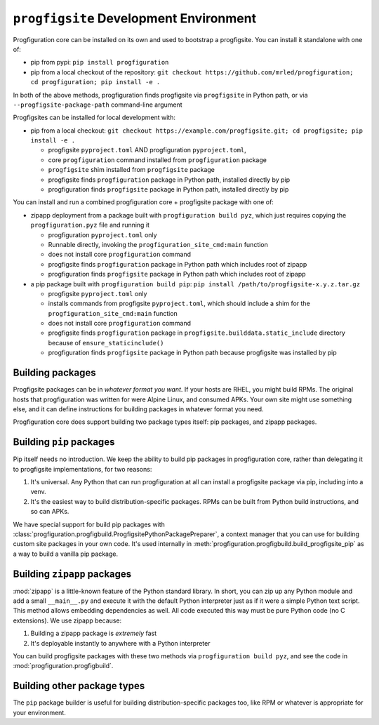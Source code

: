 ``progfigsite`` Development Environment
=======================================

Progfiguration core can be installed on its own and used to bootstrap a progfigsite.
You can install it standalone with one of:

*   pip from pypi:
    ``pip install progfiguration``
*   pip from a local checkout of the repository:
    ``git checkout https://github.com/mrled/progfiguration; cd progfiguration; pip install -e .``

In both of the above methods,
progfiguration finds progfigsite via ``progfigsite`` in Python path,
or via ``--progfigsite-package-path`` command-line argument

Progfigsites can be installed for local development with:

*   pip from a local checkout:
    ``git checkout https://example.com/progfigsite.git; cd progfigsite; pip install -e .``

    * progfigsite ``pyproject.toml`` AND progfiguration ``pyproject.toml``,
    * core ``progfiguration`` command installed from ``progfiguration`` package
    * ``progfigsite`` shim installed from ``progfigsite`` package
    * progfigsite finds ``progfiguration`` package in Python path, installed directly by pip
    * progfiguration finds ``progfigsite`` package in Python path, installed directly by pip

You can install and run a combined progfiguration core + progfigsite package with one of:

*   zipapp deployment from a package built with ``progfiguration build pyz``,
    which just requires copying the ``progfiguration.pyz`` file and running it

    * progfiguration ``pyproject.toml`` only
    * Runnable directly, invoking the ``progfiguration_site_cmd:main`` function
    * does not install core ``progfiguration`` command
    * progfigsite finds ``progfiguration`` package in Python path which includes root of zipapp
    * progfiguration finds ``progfigsite`` package in Python path which includes root of zipapp

*   a pip package built with ``progfiguration build pip``:
    ``pip install /path/to/progfigsite-x.y.z.tar.gz``

    * progfigsite ``pyproject.toml`` only
    * installs commands from progfigsite ``pyproject.toml``, which should include a shim for the ``progfiguration_site_cmd:main`` function
    * does not install core ``progfiguration`` command
    * progfigsite finds ``progfiguration`` package in ``progfigsite.builddata.static_include`` directory because of ``ensure_staticinclude()``
    * progfiguration finds ``progfigsite`` package in Python path because progfigsite was installed by pip


Building packages
-----------------

Progfigsite packages can be in *whatever format you want*.
If your hosts are RHEL, you might build RPMs.
The original hosts that progfiguration was written for were Alpine Linux, and consumed APKs.
Your own site might use something else,
and it can define instructions for building packages in whatever format you need.

Progfiguration core does support building two package types itself:
pip packages, and zipapp packages.

Building ``pip`` packages
-------------------------

Pip itself needs no introduction.
We keep the ability to build pip packages in progfiguration core,
rather than delegating it to progfigsite implementations,
for two reasons:

1.  It's universal.
    Any Python that can run progfiguration at all can install a progfigsite package via pip,
    including into a venv.
2.  It's the easiest way to build distribution-specific packages.
    RPMs can be built from Python build instructions,
    and so can APKs.

We have special support for build pip packages with
:class:`progfiguration.progfigbuild.ProgfigsitePythonPackagePreparer`,
a context manager that you can use for building custom site packages in your own code.
It's used internally in :meth:`progfiguration.progfigbuild.build_progfigsite_pip`
as a way to build a vanilla pip package.

Building ``zipapp`` packages
----------------------------

:mod:`zipapp` is a little-known feature of the Python standard library.
In short, you can zip up any Python module and add a small ``__main__.py``
and execute it with the default Python interpreter just as if it were a simple Python text script.
This method allows embedding dependencies as well.
All code executed this way must be pure Python code (no C extensions).
We use zipapp because:

1.  Building a zipapp package is *extremely* fast
2.  It's deployable instantly to anywhere with a Python interpreter

You can build progfigsite packages with these two methods via ``progfiguration build pyz``,
and see the code in :mod:`progfiguration.progfigbuild`.

Building other package types
----------------------------

The ``pip`` package builder is useful for building distribution-specific packages too,
like RPM or whatever is appropriate for your environment.
